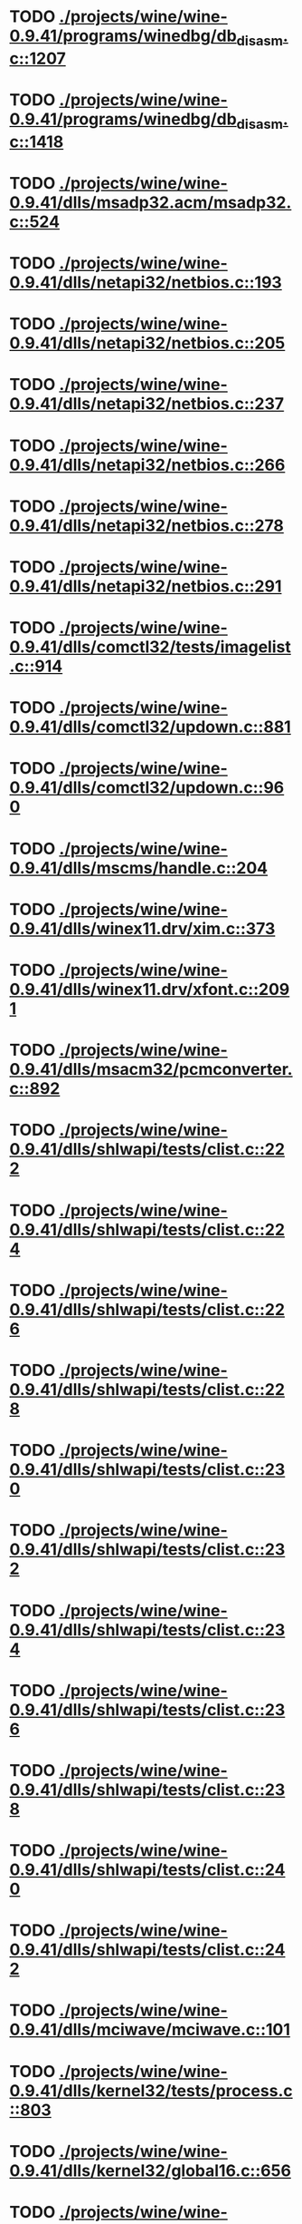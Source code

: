 * TODO [[view:./projects/wine/wine-0.9.41/programs/winedbg/db_disasm.c::face=ovl-face1::linb=1207::colb=5::cole=16][ ./projects/wine/wine-0.9.41/programs/winedbg/db_disasm.c::1207]]
* TODO [[view:./projects/wine/wine-0.9.41/programs/winedbg/db_disasm.c::face=ovl-face1::linb=1418::colb=9::cole=11][ ./projects/wine/wine-0.9.41/programs/winedbg/db_disasm.c::1418]]
* TODO [[view:./projects/wine/wine-0.9.41/dlls/msadp32.acm/msadp32.c::face=ovl-face1::linb=524::colb=8::cole=11][ ./projects/wine/wine-0.9.41/dlls/msadp32.acm/msadp32.c::524]]
* TODO [[view:./projects/wine/wine-0.9.41/dlls/netapi32/netbios.c::face=ovl-face1::linb=193::colb=9::cole=36][ ./projects/wine/wine-0.9.41/dlls/netapi32/netbios.c::193]]
* TODO [[view:./projects/wine/wine-0.9.41/dlls/netapi32/netbios.c::face=ovl-face1::linb=205::colb=38::cole=65][ ./projects/wine/wine-0.9.41/dlls/netapi32/netbios.c::205]]
* TODO [[view:./projects/wine/wine-0.9.41/dlls/netapi32/netbios.c::face=ovl-face1::linb=237::colb=12::cole=42][ ./projects/wine/wine-0.9.41/dlls/netapi32/netbios.c::237]]
* TODO [[view:./projects/wine/wine-0.9.41/dlls/netapi32/netbios.c::face=ovl-face1::linb=266::colb=41::cole=68][ ./projects/wine/wine-0.9.41/dlls/netapi32/netbios.c::266]]
* TODO [[view:./projects/wine/wine-0.9.41/dlls/netapi32/netbios.c::face=ovl-face1::linb=278::colb=42::cole=69][ ./projects/wine/wine-0.9.41/dlls/netapi32/netbios.c::278]]
* TODO [[view:./projects/wine/wine-0.9.41/dlls/netapi32/netbios.c::face=ovl-face1::linb=291::colb=12::cole=39][ ./projects/wine/wine-0.9.41/dlls/netapi32/netbios.c::291]]
* TODO [[view:./projects/wine/wine-0.9.41/dlls/comctl32/tests/imagelist.c::face=ovl-face1::linb=914::colb=7::cole=27][ ./projects/wine/wine-0.9.41/dlls/comctl32/tests/imagelist.c::914]]
* TODO [[view:./projects/wine/wine-0.9.41/dlls/comctl32/updown.c::face=ovl-face1::linb=881::colb=31::cole=49][ ./projects/wine/wine-0.9.41/dlls/comctl32/updown.c::881]]
* TODO [[view:./projects/wine/wine-0.9.41/dlls/comctl32/updown.c::face=ovl-face1::linb=960::colb=8::cole=26][ ./projects/wine/wine-0.9.41/dlls/comctl32/updown.c::960]]
* TODO [[view:./projects/wine/wine-0.9.41/dlls/mscms/handle.c::face=ovl-face1::linb=204::colb=12::cole=38][ ./projects/wine/wine-0.9.41/dlls/mscms/handle.c::204]]
* TODO [[view:./projects/wine/wine-0.9.41/dlls/winex11.drv/xim.c::face=ovl-face1::linb=373::colb=8::cole=17][ ./projects/wine/wine-0.9.41/dlls/winex11.drv/xim.c::373]]
* TODO [[view:./projects/wine/wine-0.9.41/dlls/winex11.drv/xfont.c::face=ovl-face1::linb=2091::colb=5::cole=53][ ./projects/wine/wine-0.9.41/dlls/winex11.drv/xfont.c::2091]]
* TODO [[view:./projects/wine/wine-0.9.41/dlls/msacm32/pcmconverter.c::face=ovl-face1::linb=892::colb=8::cole=11][ ./projects/wine/wine-0.9.41/dlls/msacm32/pcmconverter.c::892]]
* TODO [[view:./projects/wine/wine-0.9.41/dlls/shlwapi/tests/clist.c::face=ovl-face1::linb=222::colb=7::cole=18][ ./projects/wine/wine-0.9.41/dlls/shlwapi/tests/clist.c::222]]
* TODO [[view:./projects/wine/wine-0.9.41/dlls/shlwapi/tests/clist.c::face=ovl-face1::linb=224::colb=7::cole=18][ ./projects/wine/wine-0.9.41/dlls/shlwapi/tests/clist.c::224]]
* TODO [[view:./projects/wine/wine-0.9.41/dlls/shlwapi/tests/clist.c::face=ovl-face1::linb=226::colb=7::cole=18][ ./projects/wine/wine-0.9.41/dlls/shlwapi/tests/clist.c::226]]
* TODO [[view:./projects/wine/wine-0.9.41/dlls/shlwapi/tests/clist.c::face=ovl-face1::linb=228::colb=7::cole=18][ ./projects/wine/wine-0.9.41/dlls/shlwapi/tests/clist.c::228]]
* TODO [[view:./projects/wine/wine-0.9.41/dlls/shlwapi/tests/clist.c::face=ovl-face1::linb=230::colb=7::cole=18][ ./projects/wine/wine-0.9.41/dlls/shlwapi/tests/clist.c::230]]
* TODO [[view:./projects/wine/wine-0.9.41/dlls/shlwapi/tests/clist.c::face=ovl-face1::linb=232::colb=7::cole=18][ ./projects/wine/wine-0.9.41/dlls/shlwapi/tests/clist.c::232]]
* TODO [[view:./projects/wine/wine-0.9.41/dlls/shlwapi/tests/clist.c::face=ovl-face1::linb=234::colb=7::cole=19][ ./projects/wine/wine-0.9.41/dlls/shlwapi/tests/clist.c::234]]
* TODO [[view:./projects/wine/wine-0.9.41/dlls/shlwapi/tests/clist.c::face=ovl-face1::linb=236::colb=7::cole=19][ ./projects/wine/wine-0.9.41/dlls/shlwapi/tests/clist.c::236]]
* TODO [[view:./projects/wine/wine-0.9.41/dlls/shlwapi/tests/clist.c::face=ovl-face1::linb=238::colb=7::cole=19][ ./projects/wine/wine-0.9.41/dlls/shlwapi/tests/clist.c::238]]
* TODO [[view:./projects/wine/wine-0.9.41/dlls/shlwapi/tests/clist.c::face=ovl-face1::linb=240::colb=7::cole=19][ ./projects/wine/wine-0.9.41/dlls/shlwapi/tests/clist.c::240]]
* TODO [[view:./projects/wine/wine-0.9.41/dlls/shlwapi/tests/clist.c::face=ovl-face1::linb=242::colb=7::cole=19][ ./projects/wine/wine-0.9.41/dlls/shlwapi/tests/clist.c::242]]
* TODO [[view:./projects/wine/wine-0.9.41/dlls/mciwave/mciwave.c::face=ovl-face1::linb=101::colb=8::cole=11][ ./projects/wine/wine-0.9.41/dlls/mciwave/mciwave.c::101]]
* TODO [[view:./projects/wine/wine-0.9.41/dlls/kernel32/tests/process.c::face=ovl-face1::linb=803::colb=13::cole=23][ ./projects/wine/wine-0.9.41/dlls/kernel32/tests/process.c::803]]
* TODO [[view:./projects/wine/wine-0.9.41/dlls/kernel32/global16.c::face=ovl-face1::linb=656::colb=13::cole=25][ ./projects/wine/wine-0.9.41/dlls/kernel32/global16.c::656]]
* TODO [[view:./projects/wine/wine-0.9.41/dlls/kernel32/editline.c::face=ovl-face1::linb=830::colb=29::cole=37][ ./projects/wine/wine-0.9.41/dlls/kernel32/editline.c::830]]
* TODO [[view:./projects/wine/wine-0.9.41/dlls/kernel32/editline.c::face=ovl-face1::linb=835::colb=29::cole=37][ ./projects/wine/wine-0.9.41/dlls/kernel32/editline.c::835]]
* TODO [[view:./projects/wine/wine-0.9.41/dlls/d3d8/device.c::face=ovl-face1::linb=1649::colb=75::cole=81][ ./projects/wine/wine-0.9.41/dlls/d3d8/device.c::1649]]
* TODO [[view:./projects/wine/wine-0.9.41/dlls/d3d8/device.c::face=ovl-face1::linb=1667::colb=16::cole=23][ ./projects/wine/wine-0.9.41/dlls/d3d8/device.c::1667]]
* TODO [[view:./projects/wine/wine-0.9.41/dlls/imaadp32.acm/imaadp32.c::face=ovl-face1::linb=689::colb=8::cole=11][ ./projects/wine/wine-0.9.41/dlls/imaadp32.acm/imaadp32.c::689]]
* TODO [[view:./projects/wine/wine-0.9.41/dlls/dinput/joystick_linux.c::face=ovl-face1::linb=425::colb=8::cole=17][ ./projects/wine/wine-0.9.41/dlls/dinput/joystick_linux.c::425]]
* TODO [[view:./projects/wine/wine-0.9.41/dlls/atl/atl_main.c::face=ovl-face1::linb=238::colb=11::cole=28][ ./projects/wine/wine-0.9.41/dlls/atl/atl_main.c::238]]
* TODO [[view:./projects/wine/wine-0.9.41/dlls/msvcrt/tests/time.c::face=ovl-face1::linb=38::colb=7::cole=13][ ./projects/wine/wine-0.9.41/dlls/msvcrt/tests/time.c::38]]
* TODO [[view:./projects/wine/wine-0.9.41/dlls/msvcrt/tests/string.c::face=ovl-face1::linb=124::colb=7::cole=10][ ./projects/wine/wine-0.9.41/dlls/msvcrt/tests/string.c::124]]
* TODO [[view:./projects/wine/wine-0.9.41/dlls/mciseq/mcimidi.c::face=ovl-face1::linb=131::colb=8::cole=11][ ./projects/wine/wine-0.9.41/dlls/mciseq/mcimidi.c::131]]
* TODO [[view:./projects/wine/wine-0.9.41/dlls/mciseq/mcimidi.c::face=ovl-face1::linb=1198::colb=8::cole=11][ ./projects/wine/wine-0.9.41/dlls/mciseq/mcimidi.c::1198]]
* TODO [[view:./projects/wine/wine-0.9.41/dlls/winemp3.acm/mpegl3.c::face=ovl-face1::linb=398::colb=8::cole=11][ ./projects/wine/wine-0.9.41/dlls/winemp3.acm/mpegl3.c::398]]
* TODO [[view:./projects/wine/wine-0.9.41/dlls/msg711.acm/msg711.c::face=ovl-face1::linb=877::colb=8::cole=11][ ./projects/wine/wine-0.9.41/dlls/msg711.acm/msg711.c::877]]
* TODO [[view:./projects/wine/wine-0.9.41/dlls/shell32/shlmenu.c::face=ovl-face1::linb=90::colb=6::cole=14][ ./projects/wine/wine-0.9.41/dlls/shell32/shlmenu.c::90]]
* TODO [[view:./projects/wine/wine-0.9.41/dlls/shell32/shlmenu.c::face=ovl-face1::linb=153::colb=6::cole=14][ ./projects/wine/wine-0.9.41/dlls/shell32/shlmenu.c::153]]
* TODO [[view:./projects/wine/wine-0.9.41/dlls/shell32/shlmenu.c::face=ovl-face1::linb=371::colb=6::cole=14][ ./projects/wine/wine-0.9.41/dlls/shell32/shlmenu.c::371]]
* TODO [[view:./projects/wine/wine-0.9.41/dlls/d3d9/tests/stateblock.c::face=ovl-face1::linb=87::colb=25::cole=40][ ./projects/wine/wine-0.9.41/dlls/d3d9/tests/stateblock.c::87]]
* TODO [[view:./projects/wine/wine-0.9.41/dlls/wineoss.drv/midi.c::face=ovl-face1::linb=1135::colb=9::cole=14][ ./projects/wine/wine-0.9.41/dlls/wineoss.drv/midi.c::1135]]
* TODO [[view:./projects/wine/wine-0.9.41/dlls/wineoss.drv/audio.c::face=ovl-face1::linb=2635::colb=9::cole=18][ ./projects/wine/wine-0.9.41/dlls/wineoss.drv/audio.c::2635]]
* TODO [[view:./projects/wine/wine-0.9.41/dlls/wineoss.drv/audio.c::face=ovl-face1::linb=2648::colb=8::cole=17][ ./projects/wine/wine-0.9.41/dlls/wineoss.drv/audio.c::2648]]
* TODO [[view:./projects/wine/wine-0.9.41/dlls/oleaut32/tests/olepicture.c::face=ovl-face1::linb=473::colb=6::cole=15][ ./projects/wine/wine-0.9.41/dlls/oleaut32/tests/olepicture.c::473]]
* TODO [[view:./projects/wine/wine-0.9.41/dlls/oleaut32/tests/olepicture.c::face=ovl-face1::linb=484::colb=6::cole=18][ ./projects/wine/wine-0.9.41/dlls/oleaut32/tests/olepicture.c::484]]
* TODO [[view:./projects/wine/wine-0.9.41/dlls/oleaut32/tests/olepicture.c::face=ovl-face1::linb=511::colb=6::cole=13][ ./projects/wine/wine-0.9.41/dlls/oleaut32/tests/olepicture.c::511]]
* TODO [[view:./projects/wine/wine-0.9.41/dlls/oleaut32/tests/olepicture.c::face=ovl-face1::linb=535::colb=6::cole=16][ ./projects/wine/wine-0.9.41/dlls/oleaut32/tests/olepicture.c::535]]
* TODO [[view:./projects/wine/wine-0.9.41/dlls/oleaut32/tests/olepicture.c::face=ovl-face1::linb=614::colb=7::cole=11][ ./projects/wine/wine-0.9.41/dlls/oleaut32/tests/olepicture.c::614]]
* TODO [[view:./projects/wine/wine-0.9.41/dlls/oleaut32/tests/olepicture.c::face=ovl-face1::linb=705::colb=6::cole=15][ ./projects/wine/wine-0.9.41/dlls/oleaut32/tests/olepicture.c::705]]
* TODO [[view:./projects/wine/wine-0.9.41/dlls/oleaut32/ole2disp.c::face=ovl-face1::linb=148::colb=8::cole=14][ ./projects/wine/wine-0.9.41/dlls/oleaut32/ole2disp.c::148]]
* TODO [[view:./projects/wine/wine-0.9.41/dlls/oleaut32/oleaut.c::face=ovl-face1::linb=259::colb=8::cole=11][ ./projects/wine/wine-0.9.41/dlls/oleaut32/oleaut.c::259]]
* TODO [[view:./projects/wine/wine-0.9.41/dlls/oleaut32/oleaut.c::face=ovl-face1::linb=355::colb=8::cole=17][ ./projects/wine/wine-0.9.41/dlls/oleaut32/oleaut.c::355]]
* TODO [[view:./projects/wine/wine-0.9.41/dlls/oleaut32/connpt.c::face=ovl-face1::linb=152::colb=8::cole=12][ ./projects/wine/wine-0.9.41/dlls/oleaut32/connpt.c::152]]
* TODO [[view:./projects/wine/wine-0.9.41/dlls/oleaut32/connpt.c::face=ovl-face1::linb=171::colb=6::cole=18][ ./projects/wine/wine-0.9.41/dlls/oleaut32/connpt.c::171]]
* TODO [[view:./projects/wine/wine-0.9.41/dlls/oleaut32/connpt.c::face=ovl-face1::linb=421::colb=8::cole=12][ ./projects/wine/wine-0.9.41/dlls/oleaut32/connpt.c::421]]
* TODO [[view:./projects/wine/wine-0.9.41/dlls/oleaut32/connpt.c::face=ovl-face1::linb=440::colb=6::cole=18][ ./projects/wine/wine-0.9.41/dlls/oleaut32/connpt.c::440]]
* TODO [[view:./projects/wine/wine-0.9.41/dlls/oleaut32/typelib16.c::face=ovl-face1::linb=127::colb=8::cole=14][ ./projects/wine/wine-0.9.41/dlls/oleaut32/typelib16.c::127]]
* TODO [[view:./projects/wine/wine-0.9.41/dlls/oleaut32/olepicture.c::face=ovl-face1::linb=267::colb=6::cole=15][ ./projects/wine/wine-0.9.41/dlls/oleaut32/olepicture.c::267]]
* TODO [[view:./projects/wine/wine-0.9.41/dlls/oleaut32/olepicture.c::face=ovl-face1::linb=436::colb=8::cole=12][ ./projects/wine/wine-0.9.41/dlls/oleaut32/olepicture.c::436]]
* TODO [[view:./projects/wine/wine-0.9.41/dlls/oleaut32/olepicture.c::face=ovl-face1::linb=461::colb=6::cole=18][ ./projects/wine/wine-0.9.41/dlls/oleaut32/olepicture.c::461]]
* TODO [[view:./projects/wine/wine-0.9.41/dlls/oleaut32/olepicture.c::face=ovl-face1::linb=2440::colb=6::cole=12][ ./projects/wine/wine-0.9.41/dlls/oleaut32/olepicture.c::2440]]
* TODO [[view:./projects/wine/wine-0.9.41/dlls/oleaut32/olefont.c::face=ovl-face1::linb=198::colb=6::cole=12][ ./projects/wine/wine-0.9.41/dlls/oleaut32/olefont.c::198]]
* TODO [[view:./projects/wine/wine-0.9.41/dlls/oleaut32/olefont.c::face=ovl-face1::linb=225::colb=6::cole=13][ ./projects/wine/wine-0.9.41/dlls/oleaut32/olefont.c::225]]
* TODO [[view:./projects/wine/wine-0.9.41/dlls/oleaut32/olefont.c::face=ovl-face1::linb=342::colb=8::cole=12][ ./projects/wine/wine-0.9.41/dlls/oleaut32/olefont.c::342]]
* TODO [[view:./projects/wine/wine-0.9.41/dlls/oleaut32/olefont.c::face=ovl-face1::linb=373::colb=6::cole=18][ ./projects/wine/wine-0.9.41/dlls/oleaut32/olefont.c::373]]
* TODO [[view:./projects/wine/wine-0.9.41/dlls/oleaut32/olefont.c::face=ovl-face1::linb=443::colb=6::cole=11][ ./projects/wine/wine-0.9.41/dlls/oleaut32/olefont.c::443]]
* TODO [[view:./projects/wine/wine-0.9.41/dlls/oleaut32/olefont.c::face=ovl-face1::linb=504::colb=6::cole=11][ ./projects/wine/wine-0.9.41/dlls/oleaut32/olefont.c::504]]
* TODO [[view:./projects/wine/wine-0.9.41/dlls/oleaut32/olefont.c::face=ovl-face1::linb=545::colb=6::cole=11][ ./projects/wine/wine-0.9.41/dlls/oleaut32/olefont.c::545]]
* TODO [[view:./projects/wine/wine-0.9.41/dlls/oleaut32/olefont.c::face=ovl-face1::linb=584::colb=6::cole=13][ ./projects/wine/wine-0.9.41/dlls/oleaut32/olefont.c::584]]
* TODO [[view:./projects/wine/wine-0.9.41/dlls/oleaut32/olefont.c::face=ovl-face1::linb=625::colb=6::cole=16][ ./projects/wine/wine-0.9.41/dlls/oleaut32/olefont.c::625]]
* TODO [[view:./projects/wine/wine-0.9.41/dlls/oleaut32/olefont.c::face=ovl-face1::linb=666::colb=6::cole=20][ ./projects/wine/wine-0.9.41/dlls/oleaut32/olefont.c::666]]
* TODO [[view:./projects/wine/wine-0.9.41/dlls/oleaut32/olefont.c::face=ovl-face1::linb=707::colb=6::cole=13][ ./projects/wine/wine-0.9.41/dlls/oleaut32/olefont.c::707]]
* TODO [[view:./projects/wine/wine-0.9.41/dlls/oleaut32/olefont.c::face=ovl-face1::linb=748::colb=6::cole=14][ ./projects/wine/wine-0.9.41/dlls/oleaut32/olefont.c::748]]
* TODO [[view:./projects/wine/wine-0.9.41/dlls/oleaut32/olefont.c::face=ovl-face1::linb=1561::colb=6::cole=14][ ./projects/wine/wine-0.9.41/dlls/oleaut32/olefont.c::1561]]
* TODO [[view:./projects/wine/wine-0.9.41/dlls/oleaut32/olefont.c::face=ovl-face1::linb=2213::colb=6::cole=15][ ./projects/wine/wine-0.9.41/dlls/oleaut32/olefont.c::2213]]
* TODO [[view:./projects/wine/wine-0.9.41/dlls/winmm/winmm.c::face=ovl-face1::linb=258::colb=8::cole=12][ ./projects/wine/wine-0.9.41/dlls/winmm/winmm.c::258]]
* TODO [[view:./projects/wine/wine-0.9.41/dlls/dsound/buffer.c::face=ovl-face1::linb=954::colb=5::cole=8][ ./projects/wine/wine-0.9.41/dlls/dsound/buffer.c::954]]
* TODO [[view:./projects/wine/wine-0.9.41/dlls/dsound/buffer.c::face=ovl-face1::linb=1536::colb=5::cole=7][ ./projects/wine/wine-0.9.41/dlls/dsound/buffer.c::1536]]
* TODO [[view:./projects/wine/wine-0.9.41/dlls/dsound/tests/propset.c::face=ovl-face1::linb=207::colb=7::cole=10][ ./projects/wine/wine-0.9.41/dlls/dsound/tests/propset.c::207]]
* TODO [[view:./projects/wine/wine-0.9.41/dlls/dsound/tests/propset.c::face=ovl-face1::linb=209::colb=8::cole=11][ ./projects/wine/wine-0.9.41/dlls/dsound/tests/propset.c::209]]
* TODO [[view:./projects/wine/wine-0.9.41/dlls/dsound/tests/propset.c::face=ovl-face1::linb=227::colb=11::cole=14][ ./projects/wine/wine-0.9.41/dlls/dsound/tests/propset.c::227]]
* TODO [[view:./projects/wine/wine-0.9.41/dlls/dsound/tests/propset.c::face=ovl-face1::linb=229::colb=12::cole=15][ ./projects/wine/wine-0.9.41/dlls/dsound/tests/propset.c::229]]
* TODO [[view:./projects/wine/wine-0.9.41/dlls/dsound/tests/propset.c::face=ovl-face1::linb=243::colb=11::cole=14][ ./projects/wine/wine-0.9.41/dlls/dsound/tests/propset.c::243]]
* TODO [[view:./projects/wine/wine-0.9.41/dlls/dsound/tests/propset.c::face=ovl-face1::linb=245::colb=12::cole=15][ ./projects/wine/wine-0.9.41/dlls/dsound/tests/propset.c::245]]
* TODO [[view:./projects/wine/wine-0.9.41/dlls/dsound/tests/propset.c::face=ovl-face1::linb=259::colb=11::cole=14][ ./projects/wine/wine-0.9.41/dlls/dsound/tests/propset.c::259]]
* TODO [[view:./projects/wine/wine-0.9.41/dlls/dsound/tests/propset.c::face=ovl-face1::linb=261::colb=12::cole=15][ ./projects/wine/wine-0.9.41/dlls/dsound/tests/propset.c::261]]
* TODO [[view:./projects/wine/wine-0.9.41/dlls/dsound/tests/propset.c::face=ovl-face1::linb=275::colb=11::cole=14][ ./projects/wine/wine-0.9.41/dlls/dsound/tests/propset.c::275]]
* TODO [[view:./projects/wine/wine-0.9.41/dlls/dsound/tests/propset.c::face=ovl-face1::linb=277::colb=12::cole=15][ ./projects/wine/wine-0.9.41/dlls/dsound/tests/propset.c::277]]
* TODO [[view:./projects/wine/wine-0.9.41/dlls/dsound/tests/propset.c::face=ovl-face1::linb=292::colb=8::cole=11][ ./projects/wine/wine-0.9.41/dlls/dsound/tests/propset.c::292]]
* TODO [[view:./projects/wine/wine-0.9.41/dlls/dsound/propset.c::face=ovl-face1::linb=205::colb=8::cole=11][ ./projects/wine/wine-0.9.41/dlls/dsound/propset.c::205]]
* TODO [[view:./projects/wine/wine-0.9.41/dlls/ole32/moniker.c::face=ovl-face1::linb=233::colb=8::cole=17][ ./projects/wine/wine-0.9.41/dlls/ole32/moniker.c::233]]
* TODO [[view:./projects/wine/wine-0.9.41/dlls/ole32/moniker.c::face=ovl-face1::linb=242::colb=8::cole=20][ ./projects/wine/wine-0.9.41/dlls/ole32/moniker.c::242]]
* TODO [[view:./projects/wine/wine-0.9.41/dlls/ole32/oleobj.c::face=ovl-face1::linb=214::colb=8::cole=41][ ./projects/wine/wine-0.9.41/dlls/ole32/oleobj.c::214]]
* TODO [[view:./projects/wine/wine-0.9.41/dlls/ole32/oleobj.c::face=ovl-face1::linb=605::colb=8::cole=12][ ./projects/wine/wine-0.9.41/dlls/ole32/oleobj.c::605]]
* TODO [[view:./projects/wine/wine-0.9.41/dlls/ole32/oleobj.c::face=ovl-face1::linb=625::colb=6::cole=18][ ./projects/wine/wine-0.9.41/dlls/ole32/oleobj.c::625]]
* TODO [[view:./projects/wine/wine-0.9.41/dlls/ole32/tests/moniker.c::face=ovl-face1::linb=198::colb=8::cole=20][ ./projects/wine/wine-0.9.41/dlls/ole32/tests/moniker.c::198]]
* TODO [[view:./projects/wine/wine-0.9.41/dlls/ole32/tests/moniker.c::face=ovl-face1::linb=486::colb=8::cole=20][ ./projects/wine/wine-0.9.41/dlls/ole32/tests/moniker.c::486]]
* TODO [[view:./projects/wine/wine-0.9.41/dlls/ole32/bindctx.c::face=ovl-face1::linb=80::colb=10::cole=14][ ./projects/wine/wine-0.9.41/dlls/ole32/bindctx.c::80]]
* TODO [[view:./projects/wine/wine-0.9.41/dlls/ole32/bindctx.c::face=ovl-face1::linb=575::colb=8::cole=18][ ./projects/wine/wine-0.9.41/dlls/ole32/bindctx.c::575]]
* TODO [[view:./projects/wine/wine-0.9.41/dlls/ole32/git.c::face=ovl-face1::linb=127::colb=6::cole=15][ ./projects/wine/wine-0.9.41/dlls/ole32/git.c::127]]
* TODO [[view:./projects/wine/wine-0.9.41/dlls/ole32/git.c::face=ovl-face1::linb=381::colb=6::cole=12][ ./projects/wine/wine-0.9.41/dlls/ole32/git.c::381]]
* TODO [[view:./projects/wine/wine-0.9.41/dlls/ole32/enumx.c::face=ovl-face1::linb=51::colb=10::cole=14][ ./projects/wine/wine-0.9.41/dlls/ole32/enumx.c::51]]
* TODO [[view:./projects/wine/wine-0.9.41/dlls/ole32/antimoniker.c::face=ovl-face1::linb=70::colb=10::cole=14][ ./projects/wine/wine-0.9.41/dlls/ole32/antimoniker.c::70]]
* TODO [[view:./projects/wine/wine-0.9.41/dlls/ole32/antimoniker.c::face=ovl-face1::linb=95::colb=8::cole=20][ ./projects/wine/wine-0.9.41/dlls/ole32/antimoniker.c::95]]
* TODO [[view:./projects/wine/wine-0.9.41/dlls/ole32/antimoniker.c::face=ovl-face1::linb=625::colb=8::cole=22][ ./projects/wine/wine-0.9.41/dlls/ole32/antimoniker.c::625]]
* TODO [[view:./projects/wine/wine-0.9.41/dlls/ole32/filemoniker.c::face=ovl-face1::linb=80::colb=10::cole=14][ ./projects/wine/wine-0.9.41/dlls/ole32/filemoniker.c::80]]
* TODO [[view:./projects/wine/wine-0.9.41/dlls/ole32/filemoniker.c::face=ovl-face1::linb=107::colb=8::cole=20][ ./projects/wine/wine-0.9.41/dlls/ole32/filemoniker.c::107]]
* TODO [[view:./projects/wine/wine-0.9.41/dlls/ole32/errorinfo.c::face=ovl-face1::linb=72::colb=8::cole=17][ ./projects/wine/wine-0.9.41/dlls/ole32/errorinfo.c::72]]
* TODO [[view:./projects/wine/wine-0.9.41/dlls/ole32/clipboard.c::face=ovl-face1::linb=1111::colb=8::cole=12][ ./projects/wine/wine-0.9.41/dlls/ole32/clipboard.c::1111]]
* TODO [[view:./projects/wine/wine-0.9.41/dlls/ole32/stg_prop.c::face=ovl-face1::linb=194::colb=10::cole=14][ ./projects/wine/wine-0.9.41/dlls/ole32/stg_prop.c::194]]
* TODO [[view:./projects/wine/wine-0.9.41/dlls/ole32/compobj.c::face=ovl-face1::linb=1767::colb=9::cole=14][ ./projects/wine/wine-0.9.41/dlls/ole32/compobj.c::1767]]
* TODO [[view:./projects/wine/wine-0.9.41/dlls/ole32/compobj.c::face=ovl-face1::linb=2332::colb=6::cole=9][ ./projects/wine/wine-0.9.41/dlls/ole32/compobj.c::2332]]
* TODO [[view:./projects/wine/wine-0.9.41/dlls/ole32/memlockbytes.c::face=ovl-face1::linb=205::colb=6::cole=18][ ./projects/wine/wine-0.9.41/dlls/ole32/memlockbytes.c::205]]
* TODO [[view:./projects/wine/wine-0.9.41/dlls/ole32/memlockbytes.c::face=ovl-face1::linb=278::colb=6::cole=15][ ./projects/wine/wine-0.9.41/dlls/ole32/memlockbytes.c::278]]
* TODO [[view:./projects/wine/wine-0.9.41/dlls/ole32/memlockbytes.c::face=ovl-face1::linb=298::colb=6::cole=18][ ./projects/wine/wine-0.9.41/dlls/ole32/memlockbytes.c::298]]
* TODO [[view:./projects/wine/wine-0.9.41/dlls/ole32/memlockbytes.c::face=ovl-face1::linb=367::colb=6::cole=13][ ./projects/wine/wine-0.9.41/dlls/ole32/memlockbytes.c::367]]
* TODO [[view:./projects/wine/wine-0.9.41/dlls/ole32/memlockbytes.c::face=ovl-face1::linb=439::colb=6::cole=16][ ./projects/wine/wine-0.9.41/dlls/ole32/memlockbytes.c::439]]
* TODO [[view:./projects/wine/wine-0.9.41/dlls/ole32/storage32.c::face=ovl-face1::linb=306::colb=8::cole=12][ ./projects/wine/wine-0.9.41/dlls/ole32/storage32.c::306]]
* TODO [[view:./projects/wine/wine-0.9.41/dlls/ole32/storage32.c::face=ovl-face1::linb=330::colb=6::cole=18][ ./projects/wine/wine-0.9.41/dlls/ole32/storage32.c::330]]
* TODO [[view:./projects/wine/wine-0.9.41/dlls/ole32/storage32.c::face=ovl-face1::linb=424::colb=28::cole=33][ ./projects/wine/wine-0.9.41/dlls/ole32/storage32.c::424]]
* TODO [[view:./projects/wine/wine-0.9.41/dlls/ole32/storage32.c::face=ovl-face1::linb=494::colb=8::cole=17][ ./projects/wine/wine-0.9.41/dlls/ole32/storage32.c::494]]
* TODO [[view:./projects/wine/wine-0.9.41/dlls/ole32/storage32.c::face=ovl-face1::linb=552::colb=8::cole=12][ ./projects/wine/wine-0.9.41/dlls/ole32/storage32.c::552]]
* TODO [[view:./projects/wine/wine-0.9.41/dlls/ole32/storage32.c::face=ovl-face1::linb=636::colb=8::cole=18][ ./projects/wine/wine-0.9.41/dlls/ole32/storage32.c::636]]
* TODO [[view:./projects/wine/wine-0.9.41/dlls/ole32/storage32.c::face=ovl-face1::linb=685::colb=8::cole=12][ ./projects/wine/wine-0.9.41/dlls/ole32/storage32.c::685]]
* TODO [[view:./projects/wine/wine-0.9.41/dlls/ole32/storage32.c::face=ovl-face1::linb=695::colb=6::cole=13][ ./projects/wine/wine-0.9.41/dlls/ole32/storage32.c::695]]
* TODO [[view:./projects/wine/wine-0.9.41/dlls/ole32/storage32.c::face=ovl-face1::linb=734::colb=8::cole=12][ ./projects/wine/wine-0.9.41/dlls/ole32/storage32.c::734]]
* TODO [[view:./projects/wine/wine-0.9.41/dlls/ole32/storage32.c::face=ovl-face1::linb=960::colb=6::cole=11][ ./projects/wine/wine-0.9.41/dlls/ole32/storage32.c::960]]
* TODO [[view:./projects/wine/wine-0.9.41/dlls/ole32/storage32.c::face=ovl-face1::linb=963::colb=6::cole=14][ ./projects/wine/wine-0.9.41/dlls/ole32/storage32.c::963]]
* TODO [[view:./projects/wine/wine-0.9.41/dlls/ole32/storage32.c::face=ovl-face1::linb=1086::colb=6::cole=15][ ./projects/wine/wine-0.9.41/dlls/ole32/storage32.c::1086]]
* TODO [[view:./projects/wine/wine-0.9.41/dlls/ole32/storage32.c::face=ovl-face1::linb=1175::colb=6::cole=11][ ./projects/wine/wine-0.9.41/dlls/ole32/storage32.c::1175]]
* TODO [[view:./projects/wine/wine-0.9.41/dlls/ole32/storage32.c::face=ovl-face1::linb=1178::colb=6::cole=14][ ./projects/wine/wine-0.9.41/dlls/ole32/storage32.c::1178]]
* TODO [[view:./projects/wine/wine-0.9.41/dlls/ole32/storage32.c::face=ovl-face1::linb=1573::colb=7::cole=15][ ./projects/wine/wine-0.9.41/dlls/ole32/storage32.c::1573]]
* TODO [[view:./projects/wine/wine-0.9.41/dlls/ole32/storage32.c::face=ovl-face1::linb=3692::colb=6::cole=15][ ./projects/wine/wine-0.9.41/dlls/ole32/storage32.c::3692]]
* TODO [[view:./projects/wine/wine-0.9.41/dlls/ole32/storage32.c::face=ovl-face1::linb=3757::colb=8::cole=13][ ./projects/wine/wine-0.9.41/dlls/ole32/storage32.c::3757]]
* TODO [[view:./projects/wine/wine-0.9.41/dlls/ole32/storage32.c::face=ovl-face1::linb=3764::colb=6::cole=18][ ./projects/wine/wine-0.9.41/dlls/ole32/storage32.c::3764]]
* TODO [[view:./projects/wine/wine-0.9.41/dlls/ole32/storage32.c::face=ovl-face1::linb=3921::colb=6::cole=12][ ./projects/wine/wine-0.9.41/dlls/ole32/storage32.c::3921]]
* TODO [[view:./projects/wine/wine-0.9.41/dlls/ole32/storage32.c::face=ovl-face1::linb=3966::colb=6::cole=16][ ./projects/wine/wine-0.9.41/dlls/ole32/storage32.c::3966]]
* TODO [[view:./projects/wine/wine-0.9.41/dlls/ole32/storage32.c::face=ovl-face1::linb=4155::colb=6::cole=20][ ./projects/wine/wine-0.9.41/dlls/ole32/storage32.c::4155]]
* TODO [[view:./projects/wine/wine-0.9.41/dlls/ole32/storage32.c::face=ovl-face1::linb=4230::colb=6::cole=16][ ./projects/wine/wine-0.9.41/dlls/ole32/storage32.c::4230]]
* TODO [[view:./projects/wine/wine-0.9.41/dlls/ole32/storage32.c::face=ovl-face1::linb=5676::colb=6::cole=15][ ./projects/wine/wine-0.9.41/dlls/ole32/storage32.c::5676]]
* TODO [[view:./projects/wine/wine-0.9.41/dlls/ole32/storage32.c::face=ovl-face1::linb=5777::colb=6::cole=16][ ./projects/wine/wine-0.9.41/dlls/ole32/storage32.c::5777]]
* TODO [[view:./projects/wine/wine-0.9.41/dlls/ole32/storage32.c::face=ovl-face1::linb=5933::colb=6::cole=14][ ./projects/wine/wine-0.9.41/dlls/ole32/storage32.c::5933]]
* TODO [[view:./projects/wine/wine-0.9.41/dlls/ole32/storage32.c::face=ovl-face1::linb=5939::colb=6::cole=15][ ./projects/wine/wine-0.9.41/dlls/ole32/storage32.c::5939]]
* TODO [[view:./projects/wine/wine-0.9.41/dlls/ole32/storage32.c::face=ovl-face1::linb=6070::colb=6::cole=16][ ./projects/wine/wine-0.9.41/dlls/ole32/storage32.c::6070]]
* TODO [[view:./projects/wine/wine-0.9.41/dlls/ole32/storage32.c::face=ovl-face1::linb=6130::colb=7::cole=16][ ./projects/wine/wine-0.9.41/dlls/ole32/storage32.c::6130]]
* TODO [[view:./projects/wine/wine-0.9.41/dlls/ole32/storage32.c::face=ovl-face1::linb=6138::colb=6::cole=16][ ./projects/wine/wine-0.9.41/dlls/ole32/storage32.c::6138]]
* TODO [[view:./projects/wine/wine-0.9.41/dlls/ole32/storage32.c::face=ovl-face1::linb=6184::colb=7::cole=13][ ./projects/wine/wine-0.9.41/dlls/ole32/storage32.c::6184]]
* TODO [[view:./projects/wine/wine-0.9.41/dlls/ole32/storage32.c::face=ovl-face1::linb=6203::colb=6::cole=16][ ./projects/wine/wine-0.9.41/dlls/ole32/storage32.c::6203]]
* TODO [[view:./projects/wine/wine-0.9.41/dlls/ole32/stg_stream.c::face=ovl-face1::linb=112::colb=6::cole=15][ ./projects/wine/wine-0.9.41/dlls/ole32/stg_stream.c::112]]
* TODO [[view:./projects/wine/wine-0.9.41/dlls/ole32/stg_stream.c::face=ovl-face1::linb=135::colb=6::cole=18][ ./projects/wine/wine-0.9.41/dlls/ole32/stg_stream.c::135]]
* TODO [[view:./projects/wine/wine-0.9.41/dlls/ole32/stg_stream.c::face=ovl-face1::linb=282::colb=6::cole=13][ ./projects/wine/wine-0.9.41/dlls/ole32/stg_stream.c::282]]
* TODO [[view:./projects/wine/wine-0.9.41/dlls/ole32/stg_stream.c::face=ovl-face1::linb=394::colb=6::cole=16][ ./projects/wine/wine-0.9.41/dlls/ole32/stg_stream.c::394]]
* TODO [[view:./projects/wine/wine-0.9.41/dlls/ole32/stg_stream.c::face=ovl-face1::linb=498::colb=6::cole=21][ ./projects/wine/wine-0.9.41/dlls/ole32/stg_stream.c::498]]
* TODO [[view:./projects/wine/wine-0.9.41/dlls/ole32/stg_stream.c::face=ovl-face1::linb=689::colb=7::cole=11][ ./projects/wine/wine-0.9.41/dlls/ole32/stg_stream.c::689]]
* TODO [[view:./projects/wine/wine-0.9.41/dlls/ole32/stg_stream.c::face=ovl-face1::linb=903::colb=7::cole=12][ ./projects/wine/wine-0.9.41/dlls/ole32/stg_stream.c::903]]
* TODO [[view:./projects/wine/wine-0.9.41/dlls/ole32/stg_stream.c::face=ovl-face1::linb=964::colb=6::cole=15][ ./projects/wine/wine-0.9.41/dlls/ole32/stg_stream.c::964]]
* TODO [[view:./projects/wine/wine-0.9.41/dlls/ole32/hglobalstream.c::face=ovl-face1::linb=139::colb=6::cole=15][ ./projects/wine/wine-0.9.41/dlls/ole32/hglobalstream.c::139]]
* TODO [[view:./projects/wine/wine-0.9.41/dlls/ole32/hglobalstream.c::face=ovl-face1::linb=160::colb=6::cole=18][ ./projects/wine/wine-0.9.41/dlls/ole32/hglobalstream.c::160]]
* TODO [[view:./projects/wine/wine-0.9.41/dlls/ole32/hglobalstream.c::face=ovl-face1::linb=223::colb=6::cole=13][ ./projects/wine/wine-0.9.41/dlls/ole32/hglobalstream.c::223]]
* TODO [[view:./projects/wine/wine-0.9.41/dlls/ole32/hglobalstream.c::face=ovl-face1::linb=296::colb=6::cole=16][ ./projects/wine/wine-0.9.41/dlls/ole32/hglobalstream.c::296]]
* TODO [[view:./projects/wine/wine-0.9.41/dlls/ole32/hglobalstream.c::face=ovl-face1::linb=473::colb=7::cole=11][ ./projects/wine/wine-0.9.41/dlls/ole32/hglobalstream.c::473]]
* TODO [[view:./projects/wine/wine-0.9.41/dlls/ole32/hglobalstream.c::face=ovl-face1::linb=674::colb=6::cole=15][ ./projects/wine/wine-0.9.41/dlls/ole32/hglobalstream.c::674]]
* TODO [[view:./projects/wine/wine-0.9.41/dlls/ole32/datacache.c::face=ovl-face1::linb=876::colb=8::cole=12][ ./projects/wine/wine-0.9.41/dlls/ole32/datacache.c::876]]
* TODO [[view:./projects/wine/wine-0.9.41/dlls/ole32/datacache.c::face=ovl-face1::linb=918::colb=6::cole=18][ ./projects/wine/wine-0.9.41/dlls/ole32/datacache.c::918]]
* TODO [[view:./projects/wine/wine-0.9.41/dlls/ole32/datacache.c::face=ovl-face1::linb=2266::colb=6::cole=12][ ./projects/wine/wine-0.9.41/dlls/ole32/datacache.c::2266]]
* TODO [[view:./projects/wine/wine-0.9.41/dlls/ole32/datacache.c::face=ovl-face1::linb=2287::colb=6::cole=14][ ./projects/wine/wine-0.9.41/dlls/ole32/datacache.c::2287]]
* TODO [[view:./projects/wine/wine-0.9.41/dlls/ole32/datacache.c::face=ovl-face1::linb=2318::colb=6::cole=15][ ./projects/wine/wine-0.9.41/dlls/ole32/datacache.c::2318]]
* TODO [[view:./projects/wine/wine-0.9.41/dlls/ole32/itemmoniker.c::face=ovl-face1::linb=164::colb=10::cole=14][ ./projects/wine/wine-0.9.41/dlls/ole32/itemmoniker.c::164]]
* TODO [[view:./projects/wine/wine-0.9.41/dlls/ole32/itemmoniker.c::face=ovl-face1::linb=191::colb=8::cole=20][ ./projects/wine/wine-0.9.41/dlls/ole32/itemmoniker.c::191]]
* TODO [[view:./projects/wine/wine-0.9.41/dlls/ole32/storage.c::face=ovl-face1::linb=2200::colb=23::cole=32][ ./projects/wine/wine-0.9.41/dlls/ole32/storage.c::2200]]
* TODO [[view:./projects/wine/wine-0.9.41/dlls/ole32/ole2.c::face=ovl-face1::linb=2036::colb=8::cole=34][ ./projects/wine/wine-0.9.41/dlls/ole32/ole2.c::2036]]
* TODO [[view:./projects/wine/wine-0.9.41/dlls/ole32/ole2.c::face=ovl-face1::linb=2052::colb=8::cole=34][ ./projects/wine/wine-0.9.41/dlls/ole32/ole2.c::2052]]
* TODO [[view:./projects/wine/wine-0.9.41/dlls/ole32/ole2.c::face=ovl-face1::linb=2079::colb=10::cole=36][ ./projects/wine/wine-0.9.41/dlls/ole32/ole2.c::2079]]
* TODO [[view:./projects/wine/wine-0.9.41/dlls/ole32/ole2.c::face=ovl-face1::linb=2104::colb=6::cole=32][ ./projects/wine/wine-0.9.41/dlls/ole32/ole2.c::2104]]
* TODO [[view:./projects/wine/wine-0.9.41/dlls/ole32/ole2.c::face=ovl-face1::linb=2182::colb=8::cole=34][ ./projects/wine/wine-0.9.41/dlls/ole32/ole2.c::2182]]
* TODO [[view:./projects/wine/wine-0.9.41/dlls/ole32/ole2.c::face=ovl-face1::linb=2580::colb=8::cole=17][ ./projects/wine/wine-0.9.41/dlls/ole32/ole2.c::2580]]
* TODO [[view:./projects/wine/wine-0.9.41/dlls/ole32/compositemoniker.c::face=ovl-face1::linb=104::colb=10::cole=14][ ./projects/wine/wine-0.9.41/dlls/ole32/compositemoniker.c::104]]
* TODO [[view:./projects/wine/wine-0.9.41/dlls/ole32/compositemoniker.c::face=ovl-face1::linb=123::colb=8::cole=20][ ./projects/wine/wine-0.9.41/dlls/ole32/compositemoniker.c::123]]
* TODO [[view:./projects/wine/wine-0.9.41/dlls/ole32/compositemoniker.c::face=ovl-face1::linb=1516::colb=10::cole=14][ ./projects/wine/wine-0.9.41/dlls/ole32/compositemoniker.c::1516]]
* TODO [[view:./projects/wine/wine-0.9.41/dlls/ole32/compositemoniker.c::face=ovl-face1::linb=1527::colb=8::cole=20][ ./projects/wine/wine-0.9.41/dlls/ole32/compositemoniker.c::1527]]
* TODO [[view:./projects/wine/wine-0.9.41/dlls/ole32/compositemoniker.c::face=ovl-face1::linb=1670::colb=8::cole=22][ ./projects/wine/wine-0.9.41/dlls/ole32/compositemoniker.c::1670]]
* TODO [[view:./projects/wine/wine-0.9.41/dlls/winealsa.drv/wavein.c::face=ovl-face1::linb=280::colb=9::cole=18][ ./projects/wine/wine-0.9.41/dlls/winealsa.drv/wavein.c::280]]
* TODO [[view:./projects/wine/wine-0.9.41/dlls/winealsa.drv/wavein.c::face=ovl-face1::linb=293::colb=8::cole=17][ ./projects/wine/wine-0.9.41/dlls/winealsa.drv/wavein.c::293]]
* TODO [[view:./projects/wine/wine-0.9.41/dlls/riched20/undo.c::face=ovl-face1::linb=88::colb=18::cole=54][ ./projects/wine/wine-0.9.41/dlls/riched20/undo.c::88]]
* TODO [[view:./projects/wine/wine-0.9.41/dlls/riched20/undo.c::face=ovl-face1::linb=228::colb=16::cole=47][ ./projects/wine/wine-0.9.41/dlls/riched20/undo.c::228]]
* TODO [[view:./projects/wine/wine-0.9.41/dlls/riched20/row.c::face=ovl-face1::linb=51::colb=18::cole=68][ ./projects/wine/wine-0.9.41/dlls/riched20/row.c::51]]
* TODO [[view:./projects/wine/wine-0.9.41/dlls/riched20/wrap.c::face=ovl-face1::linb=210::colb=18::cole=50][ ./projects/wine/wine-0.9.41/dlls/riched20/wrap.c::210]]
* TODO [[view:./projects/wine/wine-0.9.41/dlls/riched20/style.c::face=ovl-face1::linb=393::colb=14::cole=57][ ./projects/wine/wine-0.9.41/dlls/riched20/style.c::393]]
* TODO [[view:./projects/wine/wine-0.9.41/dlls/urlmon/sec_mgr.c::face=ovl-face1::linb=129::colb=10::cole=14][ ./projects/wine/wine-0.9.41/dlls/urlmon/sec_mgr.c::129]]
* TODO [[view:./projects/wine/wine-0.9.41/dlls/urlmon/umon.c::face=ovl-face1::linb=310::colb=10::cole=14][ ./projects/wine/wine-0.9.41/dlls/urlmon/umon.c::310]]
* TODO [[view:./projects/wine/wine-0.9.41/dlls/urlmon/umon.c::face=ovl-face1::linb=325::colb=8::cole=20][ ./projects/wine/wine-0.9.41/dlls/urlmon/umon.c::325]]
* TODO [[view:./projects/wine/wine-0.9.41/dlls/capi2032/cap20wxx.c::face=ovl-face1::linb=183::colb=12::cole=68][ ./projects/wine/wine-0.9.41/dlls/capi2032/cap20wxx.c::183]]
* TODO [[view:./projects/wine/wine-0.9.41/dlls/capi2032/cap20wxx.c::face=ovl-face1::linb=204::colb=12::cole=44][ ./projects/wine/wine-0.9.41/dlls/capi2032/cap20wxx.c::204]]
* TODO [[view:./projects/wine/wine-0.9.41/dlls/capi2032/cap20wxx.c::face=ovl-face1::linb=226::colb=12::cole=68][ ./projects/wine/wine-0.9.41/dlls/capi2032/cap20wxx.c::226]]
